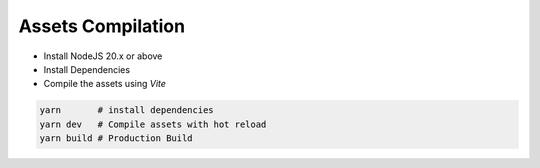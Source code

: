 Assets Compilation
-------------------

- Install NodeJS 20.x or above 
- Install Dependencies
- Compile the assets using `Vite`

.. code-block:: bash

  yarn       # install dependencies 
  yarn dev   # Compile assets with hot reload 
  yarn build # Production Build



